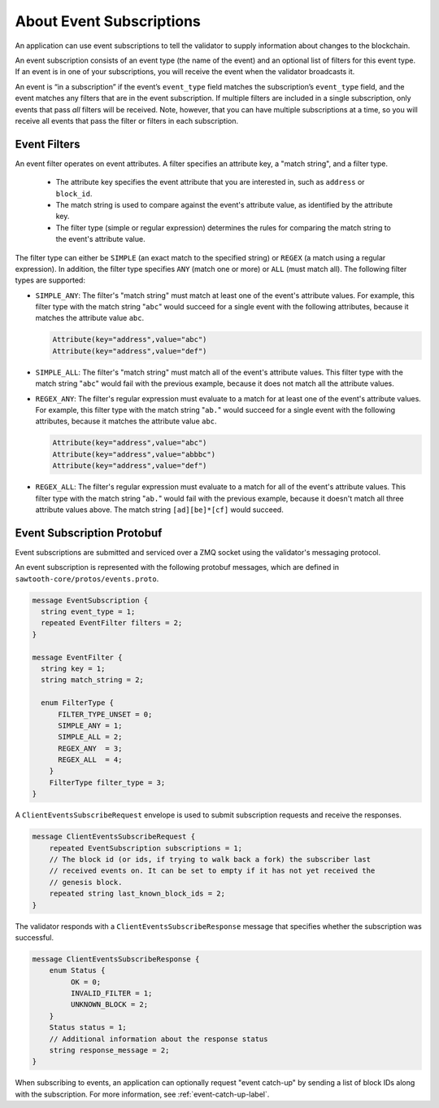 *************************
About Event Subscriptions
*************************

An application can use event subscriptions to tell the validator to supply
information about changes to the blockchain.

An event subscription consists of an event type (the name of the event) and an
optional list of filters for this event type. If an event is in one of your
subscriptions, you will receive the event when the validator broadcasts it.

An event is “in a subscription” if the event’s ``event_type`` field matches the
subscription’s ``event_type`` field, and the event matches any filters that are
in the event subscription. If multiple filters are included in a single
subscription, only events that pass *all* filters will be received.
Note, however, that you can have multiple subscriptions at a time, so you
will receive all events that pass the filter or filters in each subscription.


Event Filters
=============

An event filter operates on event attributes. A filter specifies an attribute
key, a "match string", and a filter type.

  * The attribute key specifies the event attribute that you are interested in,
    such as ``address`` or ``block_id``.

  * The match string is used to compare against the event's attribute value, as
    identified by the attribute key.

  * The filter type (simple or regular expression) determines the rules for
    comparing the match string to the event's attribute value.

The filter type can either be ``SIMPLE`` (an exact match to the specified
string) or ``REGEX`` (a match using a regular expression). In addition, the
filter type specifies ``ANY`` (match one or more) or ``ALL`` (must match all).
The following filter types are supported:

* ``SIMPLE_ANY``:
  The filter's "match string" must match at least one of the
  event's attribute values. For example, this filter type with the match string
  "``abc``" would succeed for a single event with the following attributes,
  because it matches the attribute value ``abc``.

  .. code-block:: none

     Attribute(key="address",value="abc")
     Attribute(key="address",value="def")

* ``SIMPLE_ALL``:
  The filter's "match string" must match all of the event's attribute values.
  This filter type with the match string "``abc``" would fail with the previous
  example, because it does not match all the attribute values.

* ``REGEX_ANY``:
  The filter's regular expression must evaluate to a match for at least one of
  the event's attribute values. For example, this filter type with the match
  string "``ab.``" would succeed for a single event with the following
  attributes, because it matches the attribute value ``abc``.

  .. code-block:: none

     Attribute(key="address",value="abc")
     Attribute(key="address",value="abbbc")
     Attribute(key="address",value="def")

* ``REGEX_ALL``:
  The filter's regular expression must evaluate to a match for all of the
  event's attribute values. This filter type with the match string "``ab.``"
  would fail with the previous example, because it doesn't match all three
  attribute values above. The match string ``[ad][be]*[cf]`` would succeed.


Event Subscription Protobuf
===========================

Event subscriptions are submitted and serviced over a ZMQ socket using the
validator's messaging protocol.

An event subscription is represented with the following protobuf messages, which
are defined in ``sawtooth-core/protos/events.proto``.

.. code-block:: python

    message EventSubscription {
      string event_type = 1;
      repeated EventFilter filters = 2;
    }

    message EventFilter {
      string key = 1;
      string match_string = 2;

      enum FilterType {
          FILTER_TYPE_UNSET = 0;
          SIMPLE_ANY = 1;
          SIMPLE_ALL = 2;
          REGEX_ANY  = 3;
          REGEX_ALL  = 4;
        }
        FilterType filter_type = 3;
    }

A ``ClientEventsSubscribeRequest`` envelope is used to submit subscription
requests and receive the responses.

.. code-block:: protobuf

  message ClientEventsSubscribeRequest {
      repeated EventSubscription subscriptions = 1;
      // The block id (or ids, if trying to walk back a fork) the subscriber last
      // received events on. It can be set to empty if it has not yet received the
      // genesis block.
      repeated string last_known_block_ids = 2;
  }

The validator responds with a ``ClientEventsSubscribeResponse`` message that
specifies whether the subscription was successful.

.. code-block:: protobuf

  message ClientEventsSubscribeResponse {
      enum Status {
           OK = 0;
           INVALID_FILTER = 1;
           UNKNOWN_BLOCK = 2;
      }
      Status status = 1;
      // Additional information about the response status
      string response_message = 2;
  }

When subscribing to events, an application can optionally request "event
catch-up" by sending a list of block IDs along with the subscription. For more
information, see :ref:`event-catch-up-label`.


.. Licensed under Creative Commons Attribution 4.0 International License
.. https://creativecommons.org/licenses/by/4.0/

